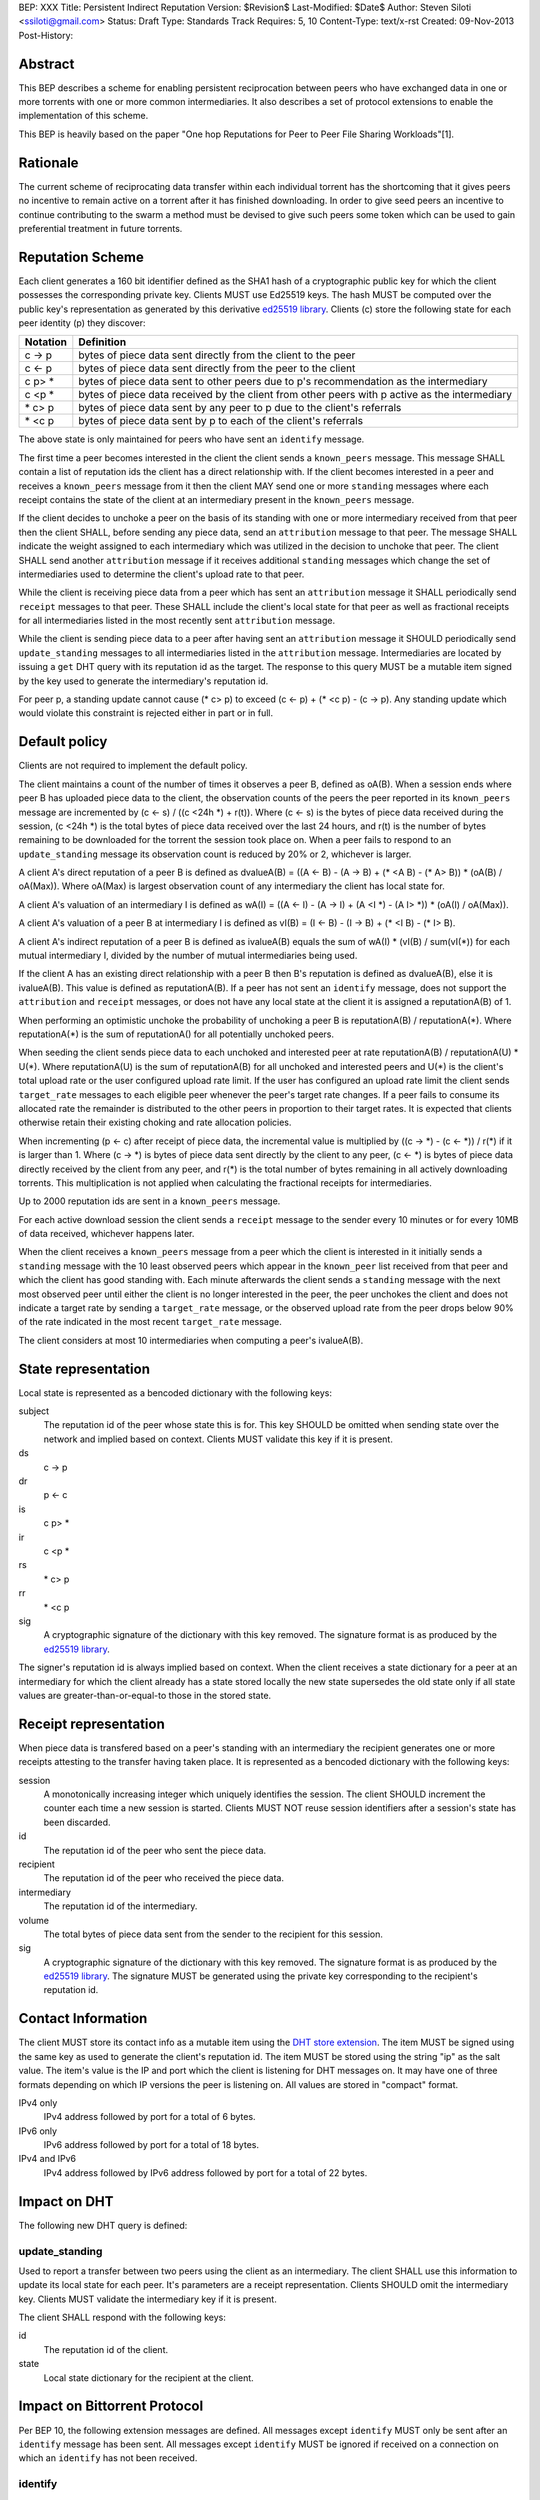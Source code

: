 BEP: XXX
Title: Persistent Indirect Reputation
Version: $Revision$
Last-Modified: $Date$
Author:  Steven Siloti <ssiloti@gmail.com>
Status:  Draft
Type:    Standards Track
Requires: 5, 10
Content-Type: text/x-rst
Created: 09-Nov-2013
Post-History:

Abstract
========

This BEP describes a scheme for enabling persistent reciprocation between peers who have exchanged data in one or more torrents with one or more common intermediaries.  It also describes a set of protocol extensions to enable the implementation of this scheme.

This BEP is heavily based on the paper "One hop Reputations for Peer to Peer File Sharing Workloads"[1].


Rationale
=========

The current scheme of reciprocating data transfer within each individual torrent has the shortcoming that it gives peers no incentive to remain active on a torrent after it has finished downloading.  In order to give seed peers an incentive to continue contributing to the swarm a method must be devised to give such peers some token which can be used to gain preferential treatment in future torrents.


Reputation Scheme
=================

Each client generates a 160 bit identifier defined as the SHA1 hash of a cryptographic public key for which the client possesses the corresponding private key. Clients MUST use Ed25519 keys.  The hash MUST be computed over the public key's representation as generated by this derivative `ed25519 library`_.  Clients (c) store the following state for each peer identity (p) they discover:


========    ==============================================================================================
Notation    Definition
========    ==============================================================================================
c -> p      bytes of piece data sent directly from the client to the peer
c <- p      bytes of piece data sent directly from the peer to the client
c p> *      bytes of piece data sent to other peers due to p's recommendation as the intermediary
c <p *      bytes of piece data received by the client from other peers with p active as the intermediary
\* c> p     bytes of piece data sent by any peer to p due to the client's referrals
\* <c p     bytes of piece data sent by p to each of the client's referrals
========    ==============================================================================================

The above state is only maintained for peers who have sent an ``identify`` message.

The first time a peer becomes interested in the client the client sends a ``known_peers`` message.  This message SHALL contain a list of reputation ids the client has a direct relationship with.  If the client becomes interested in a peer and receives a ``known_peers`` message from it then the client MAY send one or more ``standing`` messages where each receipt contains the state of the client at an intermediary present in the ``known_peers`` message.

If the client decides to unchoke a peer on the basis of its standing with one or more intermediary received from that peer then the client SHALL, before sending any piece data, send an ``attribution`` message to that peer.  The message SHALL indicate the weight assigned to each intermediary which was utilized in the decision to unchoke that peer.  The client SHALL send another ``attribution`` message if it receives additional ``standing`` messages which change the set of intermediaries used to determine the client's upload rate to that peer.

While the client is receiving piece data from a peer which has sent an ``attribution`` message it SHALL periodically send ``receipt`` messages to that peer.  These SHALL include the client's local state for that peer as well as fractional receipts for all intermediaries listed in the most recently sent ``attribution`` message.

While the client is sending piece data to a peer after having sent an ``attribution`` message it SHOULD periodically send ``update_standing`` messages to all intermediaries listed in the ``attribution`` message.  Intermediaries are located by issuing a ``get`` DHT query with its reputation id as the target.  The response to this query MUST be a mutable item signed by the key used to generate the intermediary's reputation id.

For peer p, a standing update cannot cause (\* c> p) to exceed (c <- p) + (\* <c p) - (c -> p).  Any standing update which would violate this constraint is rejected either in part or in full.


Default policy
==============

Clients are not required to implement the default policy.

The client maintains a count of the number of times it observes a peer B, defined as oA(B).  When a session ends where peer B has uploaded piece data to the client, the observation counts of the peers the peer reported in its ``known_peers`` message are incremented by (c <- s) / ((c <24h \*) + r(t)).  Where (c <- s) is the bytes of piece data received during the session, (c <24h \*) is the total bytes of piece data received over the last 24 hours, and r(t) is the number of bytes remaining to be downloaded for the torrent the session took place on.  When a peer fails to respond to an ``update_standing`` message its observation count is reduced by 20% or 2, whichever is larger.

A client A's direct reputation of a peer B is defined as dvalueA(B) = ((A <- B) - (A -> B) + (\* <A B) - (\* A> B)) \* (oA(B) / oA(Max)).  Where oA(Max) is largest observation count of any intermediary the client has local state for.

A client A's valuation of an intermediary I is defined as wA(I) = ((A <- I) - (A -> I) + (A <I \*) - (A I> \*)) \* (oA(I) / oA(Max)).

A client A's valuation of a peer B at intermediary I is defined as vI(B) = (I <- B) - (I -> B) + (\* <I B) - (\* I> B).

A client A's indirect reputation of a peer B is defined as ivalueA(B) equals the sum of wA(I) * (vI(B) / sum(vI(*)) for each mutual intermediary I, divided by the number of mutual intermediaries being used.

If the client A has an existing direct relationship with a peer B then B's reputation is defined as dvalueA(B), else it is ivalueA(B).  This value is defined as reputationA(B).  If a peer has not sent an ``identify`` message, does not support the ``attribution`` and ``receipt`` messages, or does not have any local state at the client it is assigned a reputationA(B) of 1.

When performing an optimistic unchoke the probability of unchoking a peer B is reputationA(B) / reputationA(\*).  Where reputationA(\*) is the sum of reputationA() for all potentially unchoked peers.

When seeding the client sends piece data to each unchoked and interested peer at rate reputationA(B) / reputationA(U) * U(*).  Where reputationA(U) is the sum of reputationA(B) for all unchoked and interested peers and U(*) is the client's total upload rate or the user configured upload rate limit.  If the user has configured an upload rate limit the client sends ``target_rate`` messages to each eligible peer whenever the peer's target rate changes.  If a peer fails to consume its allocated rate the remainder is distributed to the other peers in proportion to their target rates.  It is expected that clients otherwise retain their existing choking and rate allocation policies.

When incrementing (p <- c) after receipt of piece data, the incremental value is multiplied by ((c -> \*) - (c <- \*)) / r(\*) if it is larger than 1.  Where (c -> \*) is bytes of piece data sent directly by the client to any peer, (c <- \*) is bytes of piece data directly received by the client from any peer, and r(\*) is the total number of bytes remaining in all actively downloading torrents.  This multiplication is not applied when calculating the fractional receipts for intermediaries.

Up to 2000 reputation ids are sent in a ``known_peers`` message.

For each active download session the client sends a ``receipt`` message to the sender every 10 minutes or for every 10MB of data received, whichever happens later.

When the client receives a ``known_peers`` message from a peer which the client is interested in it initially sends a ``standing`` message with the 10 least observed peers which appear in the ``known_peer`` list received from that peer and which the client has good standing with.  Each minute afterwards the client sends a ``standing`` message with the next most observed peer until either the client is no longer interested in the peer, the peer unchokes the client and does not indicate a target rate by sending a ``target_rate`` message, or the observed upload rate from the peer drops below 90% of the rate indicated in the most recent ``target_rate`` message.

The client considers at most 10 intermediaries when computing a peer's ivalueA(B).


State representation
====================

Local state is represented as a bencoded dictionary with the following keys:

subject
    The reputation id of the peer whose state this is for.  This key SHOULD be omitted when sending state over the network and implied based on context.  Clients MUST validate this key if it is present.

ds
    c -> p

dr
    p <- c

is
    c p> *

ir
    c <p *

rs
    \* c> p

rr
    \* <c p

sig
    A cryptographic signature of the dictionary with this key removed.  The signature format is as produced by the `ed25519 library`_.

The signer's reputation id is always implied based on context.  When the client receives a state dictionary for a peer at an intermediary for which the client already has a state stored locally the new state supersedes the old state only if all state values are greater-than-or-equal-to those in the stored state.


Receipt representation
======================

When piece data is transfered based on a peer's standing with an intermediary the recipient generates one or more receipts attesting to the transfer having taken place.  It is represented as a bencoded dictionary with the following keys:

session
    A monotonically increasing integer which uniquely identifies the session.  The client SHOULD increment the counter each time a new session is started.  Clients MUST NOT reuse session identifiers after a session's state has been discarded.

id
    The reputation id of the peer who sent the piece data.

recipient
    The reputation id of the peer who received the piece data.

intermediary
    The reputation id of the intermediary.

volume
    The total bytes of piece data sent from the sender to the recipient for this session.

sig
    A cryptographic signature of the dictionary with this key removed.  The signature format is as produced by the `ed25519 library`_.  The signature MUST be generated using the private key corresponding to the recipient's reputation id.


Contact Information
===================

The client MUST store its contact info as a mutable item using the `DHT store extension`_.  The item MUST be signed using the same key as used to generate the client's reputation id.  The item MUST be stored using the string "ip" as the salt value.  The item's value is the IP and port which the client is listening for DHT messages on.  It may have one of three formats depending on which IP versions the peer is listening on.  All values are stored in "compact" format.

IPv4 only
    IPv4 address followed by port for a total of 6 bytes.

IPv6 only
    IPv6 address followed by port for a total of 18 bytes.

IPv4 and IPv6
    IPv4 address followed by IPv6 address followed by port for a total of 22 bytes.


Impact on DHT
=============

The following new DHT query is defined:


update_standing
---------------
Used to report a transfer between two peers using the client as an intermediary. The client SHALL use this information to update its local state for each peer. It's parameters are a receipt representation.  Clients SHOULD omit the intermediary key.  Clients MUST validate the intermediary key if it is present.

The client SHALL respond with the following keys:

id
    The reputation id of the client.

state
    Local state dictionary for the recipient at the client.


Impact on Bittorrent Protocol
=============================

Per BEP 10, the following extension messages are defined.  All messages except ``identify`` MUST only be sent after an ``identify`` message has been sent.  All messages except ``identify`` MUST be ignored if received on a connection on which an ``identify`` has not been received.


identify
--------
Provides the identity of the sender and requests the identity of the recipient.  The recipient MUST respond by sending an ``identify`` message back to the sender if it has not already done so.  Its payload is a dictionary with the following keys:

pk
    The sender's public key in the format generated by the `ed25519 library`_.

nonce
    A randomly generated 24 byte string.

After the first ``identify`` message is received on a connection any subsequent ``identify`` messages are ignored.

Any MSE/PE obfuscation is abandoned after sending an identify message.  After an identify message is sent the peer protocol becomes a series of encrypted and authenticated packets.  The first 4 bytes are the length of the packet including the tag.  The next 16 bytes are a Poly1305 tag computed over the remaining, encrypted, payload.  The payload is encrypted using ChaCha20.  Each packet contains one-or-more length prefixed Bittorrent messages.  Bittorrent messages MAY span multiple packets.

The ChaCha20 secret key is the SHA256 hash of an 80 byte string where the first 32 bytes are the output of the function ``ed25519_key_exchange`` provided by the `ed25519 library`_ using the sender's private key and the public key received in the ``identify`` message, the next 24 bytes are the nonce sent by the peer which initiated the connection, and the last 24 bytes are the nonce of the peer which accepted the connection.

Each packet uses a unique nonce for ChaCha20.  The nonce is a 64-bit, unsigned, little endian integer.  Its initial value is 1 for the peer which initiated the connection and 2 for the peer which accepted it.  After each packet the nonce is incremented by 2.

The Poly1305 key used for each packet is generated by taking the first 32 bytes of the output from ChaCha20 with the block counter set to zero.  The remaining 32 bytes of output from the first block are discarded.

The packet body is encrypted by XORing the plaintext with the output of ChaCha20 with the initial block counter set to one.


known_peers
-----------
Indicates the peers with whom the sender has standing and can act as intermediaries.  Its payload is an array of 20-byte reputation ids.  The array SHOULD contain the peers which the sender has observed most frequently and be sorted by the sender's wA(I).  This message MUST be ignored if the sender does not support the ``standing`` message.  This message MUST only be sent to peers which support the ``standing`` message.


standing
--------
Provides the recipient with proof of the sender's standing with one or more shared intermediaries.  Its payload is a dictionary whose keys are reputation ids and values are the state dictionaries of the sender at the corresponding intermediary.  This message SHOULD only be sent on a connection which the client has received a ``known_peers`` message.


attribution
-----------
Indicates which intermediaries a the sender considered when unchoking the recipient, and in what proportion each contributed to the decision.  Its payload is a dictionary whose keys are reputation ids and values are integers which MUST add up to 100.  This message MUST only be sent to peers which support the ``receipt`` message.  This message MUST be ignored if the sender does not support the ``receipt`` message.  Clients which implement this message MUST implement the ``update_standing`` DHT query.


target_rate
-----------
Tells the recipient what the sender's target upload rate to it is.  Its payload is an integer indicating the target upload rate in bytes/second for the recipient based on the recipient's reputation.  A value of 0 indicates the recipient's reputation does not determine the sender's upload rate.  This message is optional.  This message MUST only be sent on a connection which the sender has sent an ``attribution`` message.


receipt
-------
During a transfer this message is sent to provide proof of service to the sender.  Its payload is a dictionary with the following keys:

state
    The local state of the sender at the recipient.

receipts
    A list of receipt dictionaries, one for each of the intermediaries listed in the ``attribution`` message.  Clients SHOULD omit the id and recipient keys.  Clients MUST validate the id and recipient keys if they are present.

This message MUST only be sent on a connection which the client has received an ``attribution`` message on.  This message MUST be ignored if received on a connection which the client has not sent an ``attribution`` message on.


Differences from One hop Reputations
====================================

Some key aspects in which this BEP deviates from the paper by Michael Piatek, et. al. are:

- The average rate from y to x is not part of the local state.
- No gossip bit is included in the list of potential intermediaries.
- Proof of standing is sent by the receiver to the sender at the receiver's leisure rather than requested by the sender.  This is so that receivers can control which intermediaries they wish to utilize based on their bandwidth needs.
- The existing rate based tit-for-tat system is retained while the client is downloading.  Volume based reputation is only used to determine upload rates while seeding and to guide optimistic unchoking.
- The default policy uses summation rather than division to compute reputation values.  This is more resistant to whitewashing attacks.
- vI(B) is modified so that it can never be greater than 1. This so that intermediaries cannot create Sybil identities with arbitrarily large vI(B).
- wA(I) and dvalueA(B) take the observation count of the intermediary/direct peer into account.
- Known peers (top K sets) are sent lazily when the connection enters the appropriate state rather than exchanged at connection time.
- Direct transfer receipts are inflated based on the client's aggregate direct transfer ratio rather than using a fixed multiplier.


Copyright
=========

This document has been placed in the public domain.


.. [1] Michael Piatek, Tomas Isdal, Arvind Krishnamurthy, Thomas Anderson, "One hop Reputations for Peer to Peer File Sharing Workloads",
   NSDI 2008. https://www.usenix.org/legacy/event/nsdi08/tech/full_papers/piatek/piatek_html/

.. _ed25519 library: https://github.com/nightcracker/ed25519

.. _DHT store extension: http://www.rasterbar.com/products/libtorrent/dht_store.html


..
   Local Variables:
   mode: indented-text
   indent-tabs-mode: nil
   sentence-end-double-space: t
   fill-column: 70
   coding: utf-8
   End:



